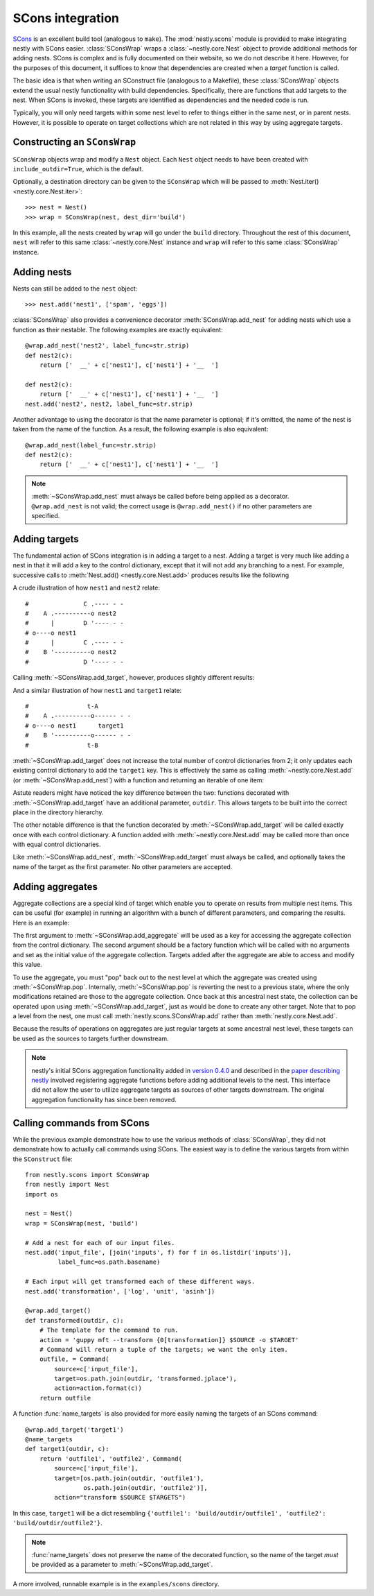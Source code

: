 =================
SCons integration
=================

.. py:currentmodule:: nestly.scons

SCons_ is an excellent build tool (analogous to ``make``). The
:mod:`nestly.scons` module is provided to make integrating nestly with SCons
easier. :class:`SConsWrap` wraps a :class:`~nestly.core.Nest` object to provide
additional methods for adding nests. SCons is complex and is fully documented
on their website, so we do not describe it here. However, for the purposes of
this document, it suffices to know that dependencies are created when a
*target* function is called.

The basic idea is that when writing an SConstruct file (analogous to a
Makefile), these :class:`SConsWrap` objects extend the usual nestly
functionality with build dependencies. Specifically, there are functions that
add targets to the nest. When SCons is invoked, these targets are identified
as dependencies and the needed code is run.

Typically, you will only need targets within some nest level to refer to things
either in the same nest, or in parent nests. However, it is possible to operate
on target collections which are not related in this way by using aggregate
targets.

Constructing an ``SConsWrap``
=============================

``SConsWrap`` objects wrap and modify a ``Nest`` object. Each ``Nest`` object
needs to have been created with ``include_outdir=True``, which is the default.

Optionally, a destination directory can be given to the ``SConsWrap`` which
will be passed to :meth:`Nest.iter() <nestly.core.Nest.iter>`::

    >>> nest = Nest()
    >>> wrap = SConsWrap(nest, dest_dir='build')

In this example, all the nests created by ``wrap`` will go under the ``build``
directory. Throughout the rest of this document, ``nest`` will refer to this
same :class:`~nestly.core.Nest` instance and ``wrap`` will refer to this same
:class:`SConsWrap` instance.

Adding nests
============

Nests can still be added to the ``nest`` object::

    >>> nest.add('nest1', ['spam', 'eggs'])

:class:`SConsWrap` also provides a convenience decorator
:meth:`SConsWrap.add_nest` for adding nests which use a function as their
nestable. The following examples are exactly equivalent::

    @wrap.add_nest('nest2', label_func=str.strip)
    def nest2(c):
        return ['  __' + c['nest1'], c['nest1'] + '__  ']

    def nest2(c):
        return ['  __' + c['nest1'], c['nest1'] + '__  ']
    nest.add('nest2', nest2, label_func=str.strip)

Another advantage to using the decorator is that the name parameter is
optional; if it's omitted, the name of the nest is taken from the name of the
function. As a result, the following example is also equivalent::

    @wrap.add_nest(label_func=str.strip)
    def nest2(c):
        return ['  __' + c['nest1'], c['nest1'] + '__  ']


.. note ::

  :meth:`~SConsWrap.add_nest` must always be called before being applied as a
  decorator. ``@wrap.add_nest`` is not valid; the correct usage is
  ``@wrap.add_nest()`` if no other parameters are specified.

Adding targets
==============

The fundamental action of SCons integration is in adding a target to a nest.
Adding a target is very much like adding a nest in that it will add a key to
the control dictionary, except that it will not add any branching to a nest.
For example, successive calls to :meth:`Nest.add() <nestly.core.Nest.add>`
produces results like the following

.. testsetup:: n1,n2,n3,n4

    import pprint
    from nestly import Nest
    from nestly.scons import SConsWrap
    nest = Nest()
    wrap = SConsWrap(nest)

.. doctest:: n1

    >>> nest.add('nest1', ['A', 'B'])
    >>> nest.add('nest2', ['C', 'D'])
    >>> pprint.pprint([c.items() for outdir, c in nest])
    [[('OUTDIR', 'A/C'), ('nest1', 'A'), ('nest2', 'C')],
     [('OUTDIR', 'A/D'), ('nest1', 'A'), ('nest2', 'D')],
     [('OUTDIR', 'B/C'), ('nest1', 'B'), ('nest2', 'C')],
     [('OUTDIR', 'B/D'), ('nest1', 'B'), ('nest2', 'D')]]

A crude illustration of how ``nest1`` and ``nest2`` relate::

    #               C .---- - -
    #    A .----------o nest2
    #      |        D '---- - -
    # o----o nest1
    #      |        C .---- - -
    #    B '----------o nest2
    #               D '---- - -

Calling :meth:`~SConsWrap.add_target`, however, produces slightly different
results:

.. doctest:: n2

    >>> nest.add('nest1', ['A', 'B'])
    >>> @wrap.add_target()
    ... def target1(outdir, c):
    ...     return 't-{0[nest1]}'.format(c)
    ...
    >>> pprint.pprint([c.items() for outdir, c in nest])
    [[('OUTDIR', 'A'), ('nest1', 'A'), ('target1', 't-A')],
     [('OUTDIR', 'B'), ('nest1', 'B'), ('target1', 't-B')]]

And a similar illustration of how ``nest1`` and ``target1`` relate::

    #                t-A
    #    A .----------o------ - -
    # o----o nest1      target1
    #    B '----------o------ - -
    #                t-B

:meth:`~SConsWrap.add_target` does not increase the total number of control
dictionaries from 2; it only updates each existing control dictionary to add
the ``target1`` key. This is effectively the same as calling
:meth:`~nestly.core.Nest.add` (or :meth:`~SConsWrap.add_nest`) with a function
and returning an iterable of one item:

.. doctest:: n3

    >>> nest.add('nest1', ['A', 'B'])
    >>> @wrap.add_nest()
    ... def target1(c):
    ...     return ['t-{0[nest1]}'.format(c)]
    ...
    >>> pprint.pprint([c.items() for outdir, c in nest])
    [[('OUTDIR', 'A/t-A'), ('nest1', 'A'), ('target1', 't-A')],
     [('OUTDIR', 'B/t-B'), ('nest1', 'B'), ('target1', 't-B')]]

Astute readers might have noticed the key difference between the two: functions
decorated with :meth:`~SConsWrap.add_target` have an additional parameter,
``outdir``. This allows targets to be built into the correct place in the
directory hierarchy.

The other notable difference is that the function decorated by
:meth:`~SConsWrap.add_target` will be called exactly once with each control
dictionary. A function added with :meth:`~nestly.core.Nest.add` may be called
more than once with equal control dictionaries.

Like :meth:`~SConsWrap.add_nest`, :meth:`~SConsWrap.add_target` must always be
called, and optionally takes the name of the target as the first parameter. No
other parameters are accepted.

Adding aggregates
=================

Aggregate collections are a special kind of target which enable you to operate
on results from multiple nest items. This can be useful (for example) in running
an algorithm with a bunch of different parameters, and comparing the results.
Here is an example:

.. doctest:: n4

    >>> nest.add('nest1', ['A', 'B'])
    >>> wrap.add_aggregate('aggregate1', list)
    >>> wrap.add('nest2', ['C', 'D'])
    >>> wrap.add('nest3', ['E', 'F'])
    >>> @wrap.add_target()
    ... def some_target(outdir, c):
    ...     c['aggregate1'].append((c['nest2'], c['nest3']))
    >>> # Now the aggregate has been filled
    >>> pprint.pprint([c.items() for outdir, c in nest])
    [[('OUTDIR', 'A'),
      ('nest1', 'A'),
      ('aggregate1', [('C', 'E'), ('C', 'F'), ('D', 'E'), ('D', 'F')])],
     [('OUTDIR', 'B'),
      ('nest1', 'B'),
      ('aggregate1', [('C', 'E'), ('C', 'F'), ('D', 'E'), ('D', 'F')])]]
    >>> # Here we "pop" back out to the nest level immediately after the
    >>> # aggregate was added
    >>> wrap.pop('nest2')
    >>> pprint.pprint([c.items() for outdir, c in nest])
    []
    >>> @wrap.add_target()
    ... def operate_on_aggregate(outdir, c):
    ...     print 'agg', c['nest1'], c['aggregate1']
    agg A [('C', 'E'), ('C', 'F'), ('D', 'E'), ('D', 'F')]
    agg B [('C', 'E'), ('C', 'F'), ('D', 'E'), ('D', 'F')]

The first argument to :meth:`~SConsWrap.add_aggregate` will be used as a key for
accessing the aggregate collection from the control dictionary. The second
argument should be a factory function which will be called with no arguments
and set as the initial value of the aggregate collection. Targets added after
the aggregate are able to access and modify this value.

To use the aggregate, you must "pop" back out to the nest level at which the
aggregate was created using :meth:`~SConsWrap.pop`. Internally,
:meth:`~SConsWrap.pop` is reverting the nest to a previous state, where the
only modifications retained are those to the aggregate collection. Once back
at this ancestral nest state, the collection can be operated upon using
:meth:`~SConsWrap.add_target`, just as would be done to create any other target.
Note that to pop a level from the nest, one must call :meth:`nestly.scons.SConsWrap.add` rather than :meth:`nestly.core.Nest.add`.

Because the results of operations on aggregates are just regular targets at
some ancestral nest level, these targets can be used as the sources to targets
further downstream.

.. note ::

  nestly's initial SCons aggregation functionality added in `version 0.4.0 <https://github.com/fhcrc/nestly/tree/0.4.0>`_ and described in the `paper describing nestly <http://dx.doi.org/doi:10.1093/bioinformatics/bts696>`_ involved registering aggregate functions before adding additional levels to the nest.
  This interface did not allow the user to utilize aggregate targets as sources of other targets downstream.
  The original aggregation functionality has since been removed.

Calling commands from SCons
===========================

While the previous example demonstrate how to use the various methods of
:class:`SConsWrap`, they did not demonstrate how to actually call commands
using SCons. The easiest way is to define the various targets from within the
``SConstruct`` file::

    from nestly.scons import SConsWrap
    from nestly import Nest
    import os

    nest = Nest()
    wrap = SConsWrap(nest, 'build')

    # Add a nest for each of our input files.
    nest.add('input_file', [join('inputs', f) for f in os.listdir('inputs')],
             label_func=os.path.basename)

    # Each input will get transformed each of these different ways.
    nest.add('transformation', ['log', 'unit', 'asinh'])

    @wrap.add_target()
    def transformed(outdir, c):
        # The template for the command to run.
        action = 'guppy mft --transform {0[transformation]} $SOURCE -o $TARGET'
        # Command will return a tuple of the targets; we want the only item.
        outfile, = Command(
            source=c['input_file'],
            target=os.path.join(outdir, 'transformed.jplace'),
            action=action.format(c))
        return outfile

A function :func:`name_targets` is also provided for more easily naming the
targets of an SCons command::

    @wrap.add_target('target1')
    @name_targets
    def target1(outdir, c):
        return 'outfile1', 'outfile2', Command(
            source=c['input_file'],
            target=[os.path.join(outdir, 'outfile1'),
                    os.path.join(outdir, 'outfile2')],
            action="transform $SOURCE $TARGETS")

In this case, ``target1`` will be a dict resembling ``{'outfile1':
'build/outdir/outfile1', 'outfile2': 'build/outdir/outfile2'}``.

.. note ::

    :func:`name_targets` does not preserve the name of the decorated function,
    so the name of the target *must* be provided as a parameter to
    :meth:`~SConsWrap.add_target`.

A more involved, runnable example is in the ``examples/scons`` directory.

.. _Scons: http://scons.org/
